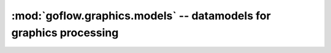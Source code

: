 .. rst3: filename: goflow.graphics.models.rst

.. _goflow.graphics.models:

:mod:`goflow.graphics.models` -- datamodels for graphics processing 
================================================================================

.. module:: goflow.graphics.models 
   :synopsis: datamodels for graphics processing

